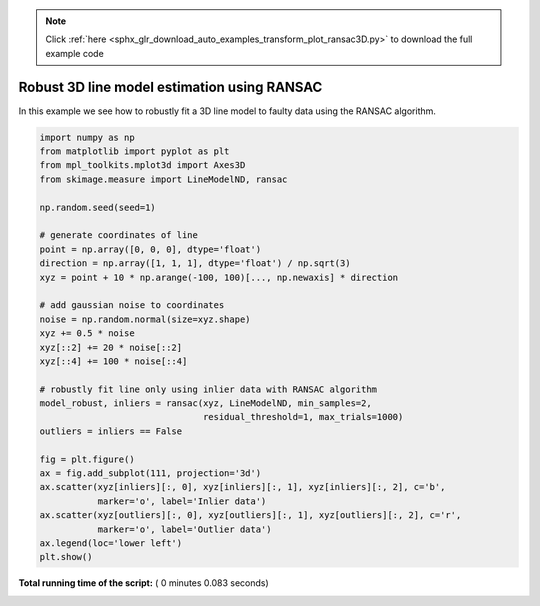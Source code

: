 .. note::
    :class: sphx-glr-download-link-note

    Click :ref:`here <sphx_glr_download_auto_examples_transform_plot_ransac3D.py>` to download the full example code
.. rst-class:: sphx-glr-example-title

.. _sphx_glr_auto_examples_transform_plot_ransac3D.py:


============================================
Robust 3D line model estimation using RANSAC
============================================

In this example we see how to robustly fit a 3D line model to faulty data using
the RANSAC algorithm.





.. image:: /auto_examples/transform/images/sphx_glr_plot_ransac3D_001.png
    :class: sphx-glr-single-img





.. code-block:: python

    import numpy as np
    from matplotlib import pyplot as plt
    from mpl_toolkits.mplot3d import Axes3D
    from skimage.measure import LineModelND, ransac

    np.random.seed(seed=1)

    # generate coordinates of line
    point = np.array([0, 0, 0], dtype='float')
    direction = np.array([1, 1, 1], dtype='float') / np.sqrt(3)
    xyz = point + 10 * np.arange(-100, 100)[..., np.newaxis] * direction

    # add gaussian noise to coordinates
    noise = np.random.normal(size=xyz.shape)
    xyz += 0.5 * noise
    xyz[::2] += 20 * noise[::2]
    xyz[::4] += 100 * noise[::4]

    # robustly fit line only using inlier data with RANSAC algorithm
    model_robust, inliers = ransac(xyz, LineModelND, min_samples=2,
                                   residual_threshold=1, max_trials=1000)
    outliers = inliers == False

    fig = plt.figure()
    ax = fig.add_subplot(111, projection='3d')
    ax.scatter(xyz[inliers][:, 0], xyz[inliers][:, 1], xyz[inliers][:, 2], c='b',
               marker='o', label='Inlier data')
    ax.scatter(xyz[outliers][:, 0], xyz[outliers][:, 1], xyz[outliers][:, 2], c='r',
               marker='o', label='Outlier data')
    ax.legend(loc='lower left')
    plt.show()

**Total running time of the script:** ( 0 minutes  0.083 seconds)


.. _sphx_glr_download_auto_examples_transform_plot_ransac3D.py:


.. only :: html

 .. container:: sphx-glr-footer
    :class: sphx-glr-footer-example



  .. container:: sphx-glr-download

     :download:`Download Python source code: plot_ransac3D.py <plot_ransac3D.py>`



  .. container:: sphx-glr-download

     :download:`Download Jupyter notebook: plot_ransac3D.ipynb <plot_ransac3D.ipynb>`


.. only:: html

 .. rst-class:: sphx-glr-signature

    `Gallery generated by Sphinx-Gallery <https://sphinx-gallery.readthedocs.io>`_
